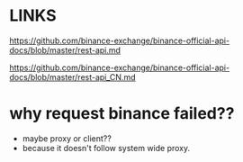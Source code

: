 * LINKS
https://github.com/binance-exchange/binance-official-api-docs/blob/master/rest-api.md

https://github.com/binance-exchange/binance-official-api-docs/blob/master/rest-api_CN.md

* why request binance failed??
- maybe proxy or client??
- because it doesn't follow system wide proxy.
